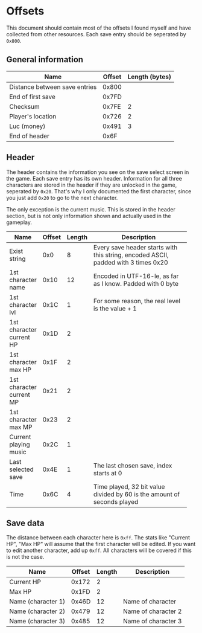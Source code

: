 * Offsets

This document should contain most of the offsets I found myself and have collected from other resources.
Each save entry should be seperated by ~0x800~.

** General information

| Name                          | Offset | Length (bytes) |
|-------------------------------+--------+----------------|
| Distance between save entries |  0x800 |                |
| End of first save             |  0x7FD |                |
| Checksum                      |  0x7FE |              2 |
| Player's location             |  0x726 |              2 |
| Luc (money)                   |  0x491 |              3 |
| End of header                 |   0x6F |                |

** Header

The header contains the information you see on the save select screen in the game.
Each save entry has its own header. Information for all three characters are stored
in the header if they are unlocked in the game, seperated by ~0x20~. That's why I only
documented the first character, since you just add ~0x20~ to go to the next character.

The only exception is the current music. This is stored in the header section, but is not only
information shown and actually used in the gameplay.


| Name                     | Offset | Length | Description                                                |
|--------------------------+--------+--------+------------------------------------------------------------|
|                          |        |        | <58>                                                       |
| Exist string             |    0x0 |      8 | Every save header starts with this string, encoded ASCII, padded with 3 times 0x20 |
| 1st character name       |   0x10 |     12 | Encoded in UTF-16-le, as far as I know. Padded with 0 byte |
| 1st character lvl        |   0x1C |      1 | For some reason, the real level is the value + 1           |
| 1st character current HP |   0x1D |      2 |                                                            |
| 1st character max HP     |   0x1F |      2 |                                                            |
| 1st character current MP |   0x21 |      2 |                                                            |
| 1st character max MP     |   0x23 |      2 |                                                            |
| Current playing music    |   0x2C |      1 |                                                            |
| Last selected save       |   0x4E |      1 | The last chosen save, index starts at 0                    |
| Time                     |   0x6C |      4 | Time played, 32 bit value divided by 60 is the amount of seconds played |

** Save data

The distance between each character here is ~0xff~. The stats like "Current HP", "Max HP" will assume
that the first character will be edited. If you want to edit another character, add up ~0xff~.
All characters will be covered if this is not the case.


| Name               | Offset | Length | Description         |
|--------------------+--------+--------+---------------------|
| Current HP         |  0x172 |      2 |                     |
| Max HP             |  0x1FD |      2 |                     |
| Name (character 1) |  0x46D |     12 | Name of character   |
| Name (character 2) |  0x479 |     12 | Name of character 2 |
| Name (character 3) |  0x485 |     12 | Name of character 3 |
